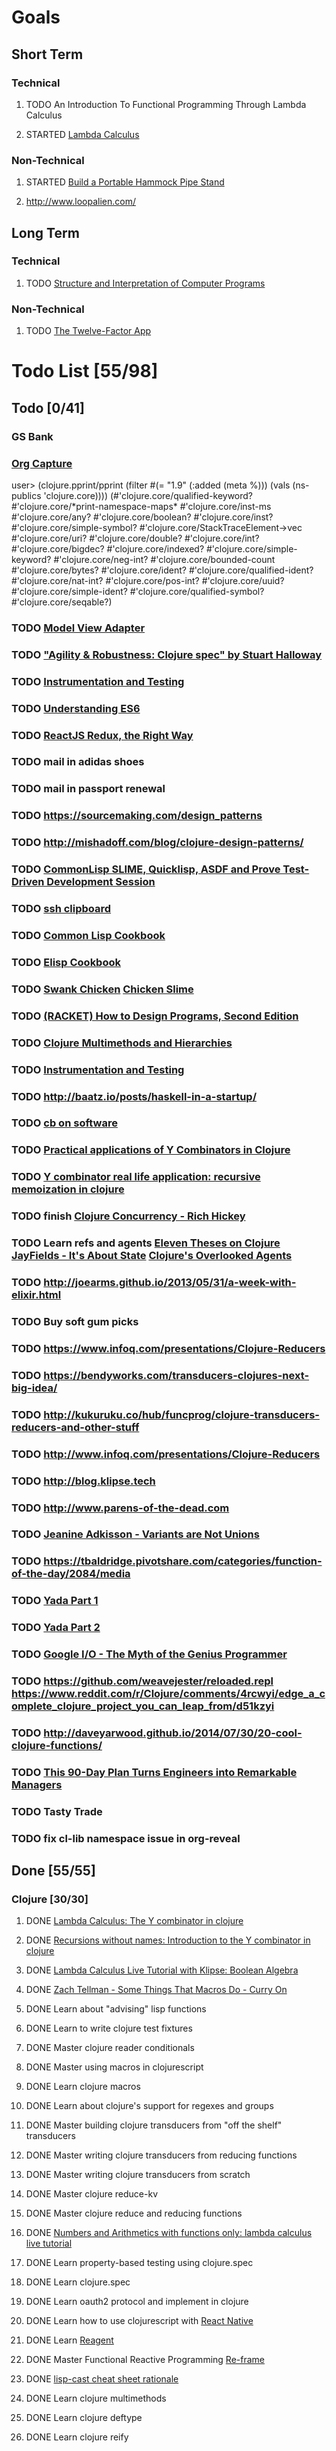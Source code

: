 * Goals
** Short Term
*** Technical
**** TODO An Introduction To Functional Programming Through Lambda Calculus
**** STARTED [[http://xuanji.appspot.com/isicp/lambda.html][Lambda Calculus]]
*** Non-Technical
**** STARTED [[http://theultimatehang.com/2012/07/portable-hammock-pipe-stand/][Build a Portable Hammock Pipe Stand]]
**** http://www.loopalien.com/
** Long Term
*** Technical
**** TODO [[http://sarabander.github.io/sicp/][Structure and Interpretation of Computer Programs]]
*** Non-Technical
**** TODO [[http://12factor.net/][The Twelve-Factor App]]

* Todo List [55/98]
** Todo [0/41]
*** GS Bank
*** [[http://orgmode.org/manual/Capture.html][Org Capture]]
user> (clojure.pprint/pprint (filter #(= "1.9" (:added (meta %))) (vals (ns-publics 'clojure.core))))
(#'clojure.core/qualified-keyword?
 #'clojure.core/*print-namespace-maps*
 #'clojure.core/inst-ms
 #'clojure.core/any?
 #'clojure.core/boolean?
 #'clojure.core/inst?
 #'clojure.core/simple-symbol?
 #'clojure.core/StackTraceElement->vec
 #'clojure.core/uri?
 #'clojure.core/double?
 #'clojure.core/int?
 #'clojure.core/bigdec?
 #'clojure.core/indexed?
 #'clojure.core/simple-keyword?
 #'clojure.core/neg-int?
 #'clojure.core/bounded-count
 #'clojure.core/bytes?
 #'clojure.core/ident?
 #'clojure.core/qualified-ident?
 #'clojure.core/nat-int?
 #'clojure.core/pos-int?
 #'clojure.core/uuid?
 #'clojure.core/simple-ident?
 #'clojure.core/qualified-symbol?
 #'clojure.core/seqable?)
*** TODO [[https://stefanoborini.gitbooks.io/modelviewcontroller/content/02_mvc_variations/variations_on_the_triad/10_model_view_adapter.html][Model View Adapter]]
*** TODO [[https://www.youtube.com/watch?v=VNTQ-M_uSo8]["Agility & Robustness: Clojure spec" by Stuart Halloway]]
*** TODO [[http://clojure.org/guides/spec#_instrumentation_and_testing][Instrumentation and Testing]]
*** TODO [[https://leanpub.com/understandinges6/read][Understanding ES6]]
*** TODO [[https://reactjs.co/][ReactJS Redux, the Right Way]]
*** TODO mail in adidas shoes
*** TODO mail in passport renewal
*** TODO https://sourcemaking.com/design_patterns
*** TODO http://mishadoff.com/blog/clojure-design-patterns/
*** TODO [[https://asciinema.org/a/84033][CommonLisp SLIME, Quicklisp, ASDF and Prove Test-Driven Development Session]]
*** TODO [[http://stackoverflow.com/questions/1152362/getting-items-on-the-local-clipboard-from-a-remote-ssh-session][ssh clipboard]]
*** TODO [[http://lispcookbook.github.io/cl-cookbook/][Common Lisp Cookbook]]
*** TODO [[https://www.emacswiki.org/emacs/ElispCookbook][Elisp Cookbook]]
*** TODO [[https://github.com/nickg/swank-chicken][Swank Chicken]] [[http://wiki.call-cc.org/eggref/4/slime][Chicken Slime]]
*** TODO [[http://www.ccs.neu.edu/home/matthias/HtDP2e/index.html][(RACKET) How to Design Programs, Second Edition]]
*** TODO [[http://clojure.org/reference/multimethods][Clojure Multimethods and Hierarchies]]
*** TODO [[http://clojure.org/guides/spec#_instrumentation_and_testing][Instrumentation and Testing]]
*** TODO [[http://baatz.io/posts/haskell-in-a-startup/]]
*** TODO [[https://christopherdbui.com][cb on software]]
*** TODO [[http://www.viksit.com/tags/clojure/practical-applications-y-combinator-clojure/][Practical applications of Y Combinators in Clojure]]
*** TODO [[http://blog.klipse.tech/lambda/2016/08/10/y-combinator-app.html][Y combinator real life application: recursive memoization in clojure]]
*** TODO finish [[https://youtu.be/dGVqrGmwOAw?t=1317][Clojure Concurrency - Rich Hickey]]
*** TODO Learn refs and agents [[http://www.tbray.org/ongoing/When/200x/2009/12/01/Clojure-Theses][Eleven Theses on Clojure]] [[http://blog.jayfields.com/2011/04/clojure-state-management.html][JayFields - It's About State]] [[http://www.shayne.me/blog/2015/2015-09-14-clojure-agents/][Clojure's Overlooked Agents]]
*** TODO http://joearms.github.io/2013/05/31/a-week-with-elixir.html
*** TODO Buy soft gum picks
*** TODO https://www.infoq.com/presentations/Clojure-Reducers
*** TODO https://bendyworks.com/transducers-clojures-next-big-idea/
*** TODO http://kukuruku.co/hub/funcprog/clojure-transducers-reducers-and-other-stuff
*** TODO http://www.infoq.com/presentations/Clojure-Reducers
*** TODO http://blog.klipse.tech
*** TODO http://www.parens-of-the-dead.com
*** TODO [[https://www.youtube.com/watch?v=ZQkIWWTygio][Jeanine Adkisson - Variants are Not Unions]]
*** TODO https://tbaldridge.pivotshare.com/categories/function-of-the-day/2084/media
*** TODO [[https://juxt.pro/blog/posts/yada-1.html][Yada Part 1]]
*** TODO [[https://juxt.pro/blog/posts/yada-2.html][Yada Part 2]]
*** TODO [[https://www.youtube.com/watch?v=0SARbwvhupQw][Google I/O - The Myth of the Genius Programmer]]
*** TODO https://github.com/weavejester/reloaded.repl [[https://www.reddit.com/r/Clojure/comments/4rcwyi/edge_a_complete_clojure_project_you_can_leap_from/d51kzyi]]
*** TODO http://daveyarwood.github.io/2014/07/30/20-cool-clojure-functions/
*** TODO [[http://firstround.com/review/this-90-day-plan-turns-engineers-into-remarkable-managers/][This 90-Day Plan Turns Engineers into Remarkable Managers]]
*** TODO Tasty Trade
*** TODO fix cl-lib namespace issue in org-reveal

** Done [55/55]
*** Clojure [30/30]
**** DONE [[http://blog.klipse.tech/lambda/2016/08/07/pure-y-combinator-clojure.html][Lambda Calculus: The Y combinator in clojure]]
**** DONE [[http://blog.klipse.tech/lambda/2016/08/07/almost-y-combinator-clojure.html][Recursions without names: Introduction to the Y combinator in clojure]]
**** DONE [[http://blog.klipse.tech/lambda/2016/07/24/lambda-calculus-2.html][Lambda Calculus Live Tutorial with Klipse: Boolean Algebra]]
**** DONE [[https://www.youtube.com/watch?v=o69H0MXCNxw][Zach Tellman - Some Things That Macros Do - Curry On]]
**** DONE Learn about "advising" lisp functions
**** DONE Learn to write clojure test fixtures
**** DONE Master clojure reader conditionals
**** DONE Master using macros in clojurescript
**** DONE Learn clojure macros
**** DONE Learn about clojure's support for regexes and groups
**** DONE Master building clojure transducers from "off the shelf" transducers
**** DONE Master writing clojure transducers from reducing functions
**** DONE Master writing clojure transducers from scratch
**** DONE Master clojure reduce-kv
**** DONE Master clojure reduce and reducing functions
**** DONE [[http://blog.klipse.tech/lambda/2016/07/24/lambda-calculus-1.html][Numbers and Arithmetics with functions only: lambda calculus live tutorial]]
**** DONE Learn property-based testing using clojure.spec
**** DONE Learn clojure.spec
**** DONE Learn oauth2 protocol and implement in clojure
**** DONE Learn how to use clojurescript with [[https://github.com/drapanjanas/re-natal][React Native]]
**** DONE Learn [[http://reagent-project.github.io][Reagent]]
**** DONE Master Functional Reactive Programming [[https://github.com/Day8/re-frame][Re-frame]]
**** DONE [[http://www.lispcast.com/clj-refactor][lisp-cast cheat sheet rationale]]
**** DONE Learn clojure multimethods
**** DONE Learn clojure deftype
**** DONE Learn clojure reify
**** DONE Learn clojure protocols
**** DONE Learn clojure records
**** DONE [[https://www.hackerrank.com/domains/tutorials/30-days-of-code][30 Days of Code - Java based HackerRank course]]
**** DONE Write a [[https://github.com/halcyon/hackerrank-clj][test harness in Clojure that can evaluate HackerRank solutions]]
*** Open Source Contributions [5/5]
**** DONE update defunkt's emacs gist documentation to use oauth tokens - [[https://github.com/defunkt/gist.el/pull/91][PR-91]]
**** DONE fix java 8 doc lookups in ensime-server - [[https://github.com/ensime/ensime-server/pull/1441][PR-1441]]
**** DONE Refactor org2jekyll to accept jekyll properties [[https://github.com/ardumont/org2jekyll/pull/41][PR-41]]
**** DONE Setup CI for org2jekyll with travis [[https://github.com/ardumont/org2jekyll/pull/31][PR-31]]
**** DONE Implement run test at point for testing in Emacs Lisp [[https://github.com/tonini/overseer.el/pull/8][PR-8]]
*** DONE [[http://xuanji.appspot.com/isicp/lambda.html][From Church Numerals to Y Combinators]]
*** DONE Setup emacs to automate gnupg encryption of private information and to automatically sign git commits
*** DONE http://orgmode.org/manual/Fast-access-to-TODO-states.html#Fast-access-to-TODO-states
*** DONE check out slack emacs clients (valuable for moving code in and out of emacs) - and for thinking about SMS emacs
*** DONE Learn google data apis
*** DONE Venkat's erlang talk
*** DONE Write tests for [[https://github.com/halcyon/fundamentals][java8 lambda and streaming code]]
*** DONE Use diminish on several minor modes - flycheck etc
*** DONE Write [[https://github.com/halcyon/fundamentals][java8 lambda and streaming code]]
*** DONE [[https://github.com/yjwen/org-reveal][Convert org mode to reveal slide shows]] [[http://jr0cket.co.uk/2013/10/create-cool-slides--Org-mode-Revealjs.html][cool slides]]
*** DONE presentations should go on slides.zeddworks.com
*** DONE http://www.perfectlyrandom.org/2014/06/29/adding-disqus-to-your-jekyll-powered-github-pages/
*** DONE Flycheck Clojure [[https://github.com/halcyon/dotfiles/blob/master/emacs/.emacs.d/init.el#L453-L468][init.el changes]] and [[https://github.com/halcyon/dotfiles/blob/master/lein/.lein/profiles.clj#L9][lein profile changes]]
*** DONE Turn org files into slide shows
*** DONE https://github.com/clojure-emacs/clj-refactor.el
*** DONE Setup EMACS as a postgres client
*** DONE [[https://allysonjulian.com/setting-up-docker-with-xhyve/][Setting up docker with xhyve (OS X virtualization)]]
*** DONE https://github.com/flycheck/flycheck
*** DONE https://www.masteringemacs.org/article/spotlight-flycheck-a-flymake-replacement
*** DONE Setup persistent nrepl history in EMACS

* Hold [0/77]
** Git
*** HOLD [[https://codewords.recurse.com/issues/two/git-from-the-inside-out][Git From the Inside Out]]
*** HOLD https://jwiegley.github.io/git-from-the-bottom-up/
*** HOLD [[https://git-scm.com/docs/git-rebase][Splitting Commits]]

*** HOLD [[https://hackernoon.com/lesser-known-git-commands-151a1918a60#.q9w1gtwhh][Lesser Known Git Commands]]
** HOLD [[http://learnyouahaskell.com/][Learn You a Haskell for Great Good!]]
** HOLD [[http://www.macs.hw.ac.uk/~greg/books/gjm.book95.ps][G.J.Michaelson, Elementary Standard ML, UCL Press, ISBN 1-85728-398-8, 1995]]
** HOLD [[http://www.macs.hw.ac.uk/~greg/books/gjm.lambook88.ps][G.J.Michaelson, An Introduction to Functional Programming Through Lambda Calculus, Addison-Wesley, ISBN 0-201-17812-5, 1988]]
** HOLD [[https://quantumexperience.ng.bluemix.net/qstage/#/tutorial?sectionId=c59b3710b928891a1420190148a72cce][IBM Quantum Computing Tutorial]]
** HOLD [[http://exercism.io/][Setup exercism.io to practice Haskell exercises]]
** HOLD [[http://www.drdobbs.com/parallel/lisp-classes-in-the-metaobject-protocol/200000266][Lisp: Classes in the Metaobject Protocol]]
** HOLD [[http://learnyouanelm.github.io/][Learn You an Elm]]
** HOLD [[http://learnyousomeerlang.com/][Learn You Some Erlang for Great Good!]]
** HOLD [[https://www.youtube.com/playlist?list=PLlML6SMLMRgAooeL26mW502jCgWikqx_n][University of Kent MOOC - Functional Programming with Erlang]]
** HOLD FATS talk on configuring Emacs
** HOLD FATS talk on flycheck-clojure
** HOLD FATS talk on using EMACS as a postgres client
** HOLD FATS talk on setting up EMACS for the terminal
** HOLD https://pragprog.com/book/cjclojure/mastering-clojure-macros
** HOLD [[http://gigamonkeys.com/book/][Practical Common Lisp]]
** HOLD [[https://class.coursera.org/progfun-002/lecture][Coursera - Functional Programming Principles in Scala]]
** HOLD [[http://www.alchemist-elixir.org/][Alchemist - Elixir Integration for Emacs]]
** HOLD https://www.cs.uic.edu/~jbell/CourseNotes/OperatingSystems/4_Threads.html
** HOLD https://github.com/patric-r/jvmtop
** HOLD http://stackoverflow.com/questions/2129044/java-heap-terminology-young-old-and-permanent-generations
** HOLD http://stuartsierra.com/2016/01/09/how-to-name-clojure-functions
** HOLD https://github.com/jkbrzt/httpie
** HOLD [[http://sarabander.github.io/sicp/html/1_002e1.xhtml#g_t1_002e1][SICP - 1.1 Sections 1-8 The Elements of Programming]]
** HOLD http://www.sicpdistilled.com/
** HOLD http://acaird.github.io/computers/2013/05/24/blogging-with-org-and-git/
** HOLD http://emacs-doctor.com/blogging-from-emacs.html
** HOLD http://tex.stackexchange.com/questions/157332/how-can-you-make-your-cv-accessible
** HOLD https://github.com/punchagan/resume
** HOLD https://clusterhq.com/2016/02/11/kubernetes-redis-cluster/?utm_source=dbweekly&utm_medium=email
** HOLD https://github.com/mhjort/clj-gatling
** HOLD https://github.com/hugoduncan/criterium
** HOLD https://github.com/mhjort/clojider
** HOLD https://pragprog.com/book/actb/technical-blogging
** HOLD http://jonathangraham.github.io/2015/09/01/Clojure%20functions/
** HOLD http://jonathangraham.github.io/2016/01/07/property_based_testing_clojure_functions/
** HOLD [[https://github.com/awkay/om-tutorial][Learn Om Next using Dev Cards]]
** HOLD The Little Schemer
** HOLD [[https://braydie.gitbooks.io/how-to-be-a-programmer/content/en/index.html][How to be a Programmer]]
** HOLD https://pragprog.com/book/mbfpp/functional-programming-patterns-in-scala-and-clojure
** HOLD http://www.4clojure.com
** HOLD 100 Clojure Functions with Anki Flashcards
** HOLD https://www.masteringemacs.org
** HOLD http://www.datomic.com/training.html https://github.com/Datomic/day-of-datomic
** HOLD https://github.com/cloojure/tupelo
** HOLD http://clojure-cookbook.com/
** HOLD http://matthiasnehlsen.com/blog/2014/10/15/talk-transcripts/
** HOLD https://github.com/evancz/elm-architecture-tutorial
** HOLD Devcards http://rigsomelight.com/devcards/#!/devdemos.core
** HOLD Read Paul Graham Essay
** Functional Thinking - Neal Ford
*** HOLD http://nealford.com/functionalthinking.html
*** HOLD [[http://www.ibm.com/developerworks/java/library/j-ft1/index.html][Functional thinking: Thinking functionally, Part 1]]
*** HOLD [[http://www.ibm.com/developerworks/java/library/j-ft2/index.html][Functional thinking: Thinking functionally, Part 2]]
*** HOLD [[http://www.ibm.com/developerworks/java/library/j-ft3/index.html][Functional thinking: Thinking functionally, Part 3]]
*** HOLD [[http://www.ibm.com/developerworks/java/library/j-ft4/index.html][Functional thinking: Immutability]]
*** HOLD [[http://www.ibm.com/developerworks/java/library/j-ft5/index.html][Functional thinking: Coupling and composition, Part 1]]
*** HOLD [[http://www.ibm.com/developerworks/java/library/j-ft6/index.html][Functional thinking: Coupling and composition, Part 2]]
*** HOLD [[http://www.ibm.com/developerworks/java/library/j-ft7/index.html][Functional thinking: Functional features in Groovy, Part 1]]
*** HOLD [[http://www.ibm.com/developerworks/java/library/j-ft8/index.html][Functional thinking: Functional features in Groovy, Part 2]]
*** HOLD [[http://www.ibm.com/developerworks/java/library/j-ft9/index.html][Functional thinking: Functional features in Groovy, Part 3]]
*** HOLD [[http://www.ibm.com/developerworks/java/library/j-ft10/index.html][Functional thinking: Functional design patterns, Part 1]]
*** HOLD [[http://www.ibm.com/developerworks/java/library/j-ft11/index.html][Functional thinking: Functional design patterns, Part 2]]
*** HOLD [[http://www.ibm.com/developerworks/java/library/j-ft12/index.html][Functional thinking: Functional design patterns, Part 3]]
*** HOLD [[http://www.ibm.com/developerworks/java/library/j-ft13/index.html][Functional thinking: Functional error handling with Either and Option]]
*** HOLD [[http://www.ibm.com/developerworks/java/library/j-ft14/index.html][Functional thinking: Either trees and pattern matching]]
*** HOLD [[http://www.ibm.com/developerworks/java/library/j-ft15/index.html][Functional thinking: Rethinking dispatch]]
*** HOLD [[http://www.ibm.com/developerworks/java/library/j-ft16/index.html][Functional thinking: Tons of transformations]]
*** HOLD [[http://www.ibm.com/developerworks/java/library/j-ft17/index.html][Functional thinking: Transformations and optimizations]]
** HOLD https://github.com/rupa/z
** HOLD https://www.bountysource.com/teams/cider
** HOLD http://www.jorgecastro.org/2016/02/12/super-fast-local-workloads-with-juju/
** HOLD http://www.mbtest.org/
** HOLD http://beautifulracket.com/first-lang.html
** HOLD http://practicaltypography.com/equity.html

* Reminders
** [[http://gen.lib.rus.ec/][Library Genesis]]
** Quotes
*** Give me six hours to chop down a tree and I will spend the first four sharpening the axe.  --Abraham Lincoln
** Git
*** unstage = reset HEAD
*** uncommit = reset --soft HEAD^
** Tennis
*** Current Tips
- Serve
  - Square shoulders at last possible moment before contact
- Volley
  - Most of volleying should be done by moving feet to correct position
  - Ready position with arms extended
  - Open racket face when ball is low, and close racket face depending on how high the volley is
  - Lead with the edge
  - C shaped for super high volleys
  - Remember on backhand to bring left elbow up high to provide
    correct prep angle (yet still have the racket in front of body)
  - Backhand volley when ball is coming at body
- Backhand
  - hands under the ball every time
  - bend knees
  - hit out front and extend racket, do not whip

*** Under and up
*** 4 points of contact
*** Seven attributes that lead to success
- Confidence
- Determination
- Engagement
- Professionalism
- Resiliency
- Respectfulness
- Toughness

*** 4 errors and how to prevent them
- Net: Hand must be under ball, and push up and forward
- Long: Close racket face
- Wide L: Full contact through ball
- Wide R: Contact in front
*** Serve
- Toss ball high
- Raise left hand and measure ball while hitting
- Hit up on ball
- Pronate wrist
- Balance, minimize motion in feet
- Right to left motion
- Pronation drill at fence
*** Overhead
- Always turn body sideways to hit an overhead (shoulder turn just like on the serve)
*** DNO footwork
- Defense: Open stance, highest net clearance - 10 ft or more over net, Always cross court
- Neutral: Semi open stance - Middle clearance - 5-10 ft over net, Always cross court
- Offense: Closed stance - Lowest clearance - 2-5 ft or more over net, Down the line?
*** 2-handed backhand
- Stance Sideways, chest facing the fence
- Grip
 - Bottom Continental
 - Top Eastern
- Start with butt of racket pointed straight down at the ground, and racket head up
- Next small circle with racket head kept closed but moving towards
  the ground, butt of racket should be pointing at target at
  completion of circle
- Contact point should be far in front, extend
- Hold on to racket with both hands all the way through follow through
- Loose wrists
*** Ground strokes
- Bend the ball
 - All in the loose wrists
*** Volley
- Most important thing is to lock the wrist with racket straight up, butt pointed straight down at ground
*** Serve + Volley
- On Deuce side only - serve to the backhand, and close in on ad side
  to volley.  Opponent is most likely to hit towards the center
- On Ad side - serve to the backhand wide with kick, close towards the center
*** Drills
- Tie Breaker where one loses a point if they hit two ground strokes
  into the service box. Yell short on the first one that is in the
  service box
- Tie Breaker where goal is to serve to backhand and re-return to backhand
- Serve straight down using only wrist - goal is to get 3 bounces before it bounces over the net
- 50 wrist flops using net to keep arm stationary (hit the net with the racket every time)
** Clojure
- doto
- refs
- agents
** House
*** [[http://homeguides.sfgate.com/transplant-maple-trees-41935.html][How to transplant a maple]]

* readability
- https://incenp.org/notes/2015/using-an-offline-gnupg-master-key.html
- http://www.kalzumeus.com/2016/06/03/kalzumeus-podcast-episode-12-salary-negotiation-with-josh-doody/
- https://blog.caseylucas.com/2013/03/03/oracle-sqlplus-and-instant-client-on-mac-osx-without-dyld_library_path/
- https://alexcabal.com/creating-the-perfect-gpg-keypair/
- http://firstround.com/review/this-90-day-plan-turns-engineers-into-remarkable-managers/
- http://www.drdobbs.com/parallel/lisp-classes-in-the-metaobject-protocol/200000266
- http://sectionhiker.com/portable-hammock-stands-for-camping-by-derek-hansen/
- https://leonid.shevtsov.me/post/oauth2-is-easy/
- https://www.booleanknot.com/blog/2016/07/15/asynchronous-ring.html
- https://hacks.mozilla.org/2014/09/single-div-drawings-with-css/
- http://hubpages.com/technology/Clojure-macro-writing-macros
- https://learnxinyminutes.com/docs/clojure-macros/
- https://www.reddit.com/r/Clojure/comments/4rcwyi/edge_a_complete_clojure_project_you_can_leap_from/d51kzyi
- http://evincarofautumn.blogspot.com/2012/02/why-concatenative-programming-matters.html
- http://cellperformance.beyond3d.com/articles/2008/03/three-big-lies.html
- https://techcrunch.com/2016/07/02/andy-jassys-brief-history-of-the-genesis-of-aws/
- http://help.trello.com/article/821-using-markdown-in-trello
- http://help.trello.com/article/734-how-to-use-trello-like-a-pro
- https://sites.google.com/site/steveyegge2/effective-emacs
- http://blog.darevay.com/2011/08/briefly-the-arity-reduce-pattern-in-clojure/
- http://clojure.org/reference/transients
- http://martinfowler.com/bliki/CircuitBreaker.html
- https://lexi-lambda.github.io/blog/2016/06/12/four-months-with-haskell/
- http://bytopia.org/2014/07/07/inline-functions-in-clojure/
- http://prog21.dadgum.com/215.html
- http://prog21.dadgum.com/218.html
- http://prog21.dadgum.com/195.html
- http://prog21.dadgum.com/177.html
- https://www.gnu.org/software/emacs/emacs-paper.html
- https://github.com/chemouna/ClojureResources
- http://www.evanmiller.org/elixir-ram-and-the-template-of-doom.html
- http://kotka.de/blog/2010/03/memoize_done_right.html
- http://betterexplained.com/guides/calculus/
- http://www.breck-mckye.com/blog/2016/04/monads-explained-quickly/
- http://www.businessinsider.com/the-inside-story-of-how-amazon-created-echo-2016-4?op=1
- https://www.thekua.com/atwork/2016/04/12-years-12-lessons-working-at-thoughtworks/
- http://mockfakestub.logdown.com/posts/289830
- https://wiki.archlinux.org/index.php/Emacs#Shift_.2B_Arrow_keys_not_working_in_emacs_within_tmux
- https://github.com/Homebrew/homebrew-bundle
- https://github.com/colinrymer/philote/blob/master/roles/development/tasks/osx_defaults.yml
- http://www.nytimes.com/2016/03/26/opinion/andy-groves-warning-to-silicon-valley.html?action=click&pgtype=Homepage&clickSource=story-heading&module=opinion-c-col-left-region&region=opinion-c-col-left-region&WT.nav=opinion-c-col-left-region&_r=1
- http://thinkrelevance.com/blog/2011/11/15/documenting-architecture-decisions
- https://www.oreilly.com/ideas/why-a-pattern-language-for-microservices?imm_mid=0e20f1&cmp=em-prog-na-na-newsltr_20160326
- http://jacquesmattheij.com/my-passion-was-my-weak-spot
- http://www.nytimes.com/2016/02/28/magazine/what-google-learned-from-its-quest-to-build-the-perfect-team.html?hp&action=click&pgtype=Homepage&clickSource=story-heading&module=second-column-region&region=top-news&WT.nav=top-news&_r=1
- https://codewords.recurse.com/issues/two/git-from-the-inside-out
- http://blogs.scientificamerican.com/guest-blog/beyond-resveratrol-the-anti-aging-nad-fad/?utm_source=outbrain&utm_medium=content&utm_term=longevity&utm_content=fastandMIT&utm_campaign=june2015
- http://www.fastcompany.com/944128/worker-interrupted-cost-task-switching
- https://moz.com/rand/if-management-is-the-only-way-up-were-all-fd/
- http://stuartsierra.com/2016/01/09/how-to-name-clojure-functions
- https://blogs.oracle.com/jonthecollector/entry/presenting_the_permanent_generation
- http://orgmode.org/worg/org-contrib/babel/languages/ob-doc-clojure.html
- http://www.academia.edu/9761706/Building_a_Technical_Blog_Site_With_Jekyll_And_Emacs
- http://juanreyero.com/open/ox-leanpub/index.html
- http://jonathangraham.github.io/2015/09/01/Clojure%20functions/
- http://juanreyero.com/article/emacs/org-teams.html
- http://paulgraham.com/popular.html
- http://begriffs.com/posts/2016-01-29-making-twenty-percent-time-work.html
- https://divan.github.io/posts/go_concurrency_visualize/
- http://paulgraham.com/javacover.html
- http://paulgraham.com/avg.html
- http://lib.store.yahoo.net/lib/paulgraham/bbnexcerpts.txt
- http://lib.store.yahoo.net/lib/paulgraham/acl1.txt
- http://lib.store.yahoo.net/lib/paulgraham/acl2.txt
- http://paulgraham.com/progbot.html
- https://www.masteringemacs.org/article/spotlight-flycheck-a-flymake-replacement
- http://anmonteiro.com/2016/01/om-next-query-syntax/
- http://web.media.mit.edu/~minsky/OLPC-1.html
- http://staltz.com/why-react-redux-is-an-inferior-paradigm.html
- http://blog.circleci.com/why-we-use-om-and-why-were-excited-for-om-next/
- https://wingolog.org/archives/2016/01/19/unboxing-in-guile
- https://dzone.com/articles/the-observer-pattern-using-modern-java?edition=132257&utm_source=Daily%20Digest&utm_medium=email&utm_content=DZone%20Daily%20Digest&utm_campaign=dd%202016-01-12&userid=796093
- http://seekingalpha.com/article/3817686-options-boost-exxon-mobil-yield
- http://www.more-magic.net/posts/internals-data-representation.html
- http://www.more-magic.net/posts/internals-gc.html
- http://mishadoff.com/blog/clojure-design-patterns/

A Perfect Murder
Action Jackson
Airheads
Akira - CD2
All The Pretty Horses
Amadeus.CD1.avi
Animal Crackers
noble-apoc1.avi
BadBoys
Barry Lyndon Cd2.avi
Basic Instinct
Bend it like Beckham
Beverly Hills Cops 3
Black Mask
Black Rain CD1.avi
Black Rain CD2.avi
